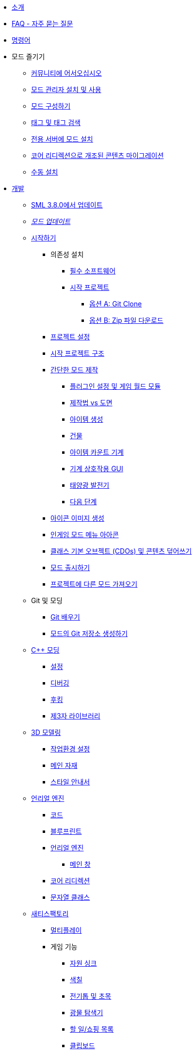 * xref:index.adoc[소개]
* xref:faq.adoc[FAQ - 자주 묻는 질문]
* xref:SMLChatCommands.adoc[명령어]

* 모드 즐기기
    ** xref:ForUsers/Welcome.adoc[커뮤니티에 어서오십시오]
    ** xref:ForUsers/SatisfactoryModManager.adoc[모드 관리자 설치 및 사용]
    ** xref:ForUsers/ConfiguringMods.adoc[모드 구성하기]
    ** xref:ForUsers/Tags.adoc[태그 및 태그 검색]
    ** xref:ForUsers/DedicatedServerSetup.adoc[전용 서버에 모드 설치]
    ** xref:ForUsers/CoreRedirectMigration.adoc[코어 리디렉션으로 개조된 콘텐츠 마이그레이션]
    ** xref:ManualInstallDirections.adoc[수동 설치]

* xref:Development/index.adoc[개발]
    ** xref:Development/UpdatingFromSml38.adoc[SML 3.8.0에서 업데이트]
    ** xref:Development/UpdatingToNewVersions.adoc[_모드 업데이트_]
    ** xref:Development/BeginnersGuide/index.adoc[시작하기]
        *** 의존성 설치
            **** xref:Development/BeginnersGuide/dependencies.adoc[필수 소프트웨어]
            **** xref:Development/BeginnersGuide/StarterProject/ObtainStarterProject.adoc[시작 프로젝트]
                ***** xref:Development/BeginnersGuide/StarterProject/StarterProjectViaClone.adoc[옵션 A: Git Clone]
                ***** xref:Development/BeginnersGuide/StarterProject/StarterProjectViaZip.adoc[옵션 B: Zip 파일 다운로드]
        *** xref:Development/BeginnersGuide/project_setup.adoc[프로젝트 설정]
        *** xref:Development/BeginnersGuide/StarterProjectStructure.adoc[시작 프로젝트 구조]
        *** xref:Development/BeginnersGuide/SimpleMod/index.adoc[간단한 모드 제작]
            **** xref:Development/BeginnersGuide/SimpleMod/gameworldmodule.adoc[플러그인 설정 및 게임 월드 모듈]
            **** xref:Development/BeginnersGuide/SimpleMod/recipe.adoc[제작법 vs 도면]
            **** xref:Development/BeginnersGuide/SimpleMod/item.adoc[아이템 생성]
            **** xref:Development/BeginnersGuide/SimpleMod/buildable.adoc[건물]
            **** xref:Development/BeginnersGuide/SimpleMod/machines/SimpleMachine.adoc[아이템 카운트 기계]
            **** xref:Development/BeginnersGuide/SimpleMod/machines/SimpleInteraction.adoc[기계 상호작용 GUI]
            **** xref:Development/BeginnersGuide/SimpleMod/machines/SolarPanel.adoc[태양광 발전기]
            **** xref:Development/BeginnersGuide/SimpleMod/NextSteps.adoc[다음 단계]
        *** xref:Development/BeginnersGuide/generating_icons.adoc[아이콘 이미지 생성]
        *** xref:Development/BeginnersGuide/Adding_Ingame_Mod_Icon.adoc[인게임 모드 메뉴 아아콘]
        *** xref:Development/BeginnersGuide/overwriting.adoc[클래스 기본 오브젝트 (CDOs) 및 콘텐츠 덮어쓰기]
        *** xref:Development/BeginnersGuide/ReleaseMod.adoc[모드 출시하기]
        *** xref:Development/BeginnersGuide/ImportingAnotherMod.adoc[프로젝트에 다른 모드 가져오기]
    ** Git 및 모딩
        *** xref:Development/BeginnersGuide/LearnGit.adoc[Git 배우기]
        *** xref:Development/BeginnersGuide/CreateGitRepo.adoc[모드의 Git 저장소 생성하기]
    ** xref:Development/Cpp/index.adoc[C++ 모딩]
        *** xref:Development/Cpp/setup.adoc[설정]
        *** xref:Development/Cpp/debugging.adoc[디버깅]
        *** xref:Development/Cpp/hooking.adoc[후킹]
// TODO *** xref:Development/Cpp/GettingBpData.adoc[Working with Assets and Blueprint-Defined Data from {cpp}]
        *** xref:Development/Cpp/thirdparty.adoc[제3자 라이브러리]
    ** xref:Development/Modeling/index.adoc[3D 모델링]
        *** xref:Development/Modeling/setup.adoc[작업환경 설정]
        *** xref:Development/Modeling/MainMaterials.adoc[메인 자재]
        *** xref:Development/Modeling/style.adoc[스타일 안내서]
    ** xref:Development/UnrealEngine/index.adoc[언리얼 엔진]
        *** xref:Development/UnrealEngine/Code.adoc[코드]
        *** xref:Development/UnrealEngine/BluePrints.adoc[블루프린트]
        *** xref:Development/UnrealEngine/Editor/index.adoc[언리얼 엔진]
            **** xref:Development/UnrealEngine/Editor/MainWindow.adoc[메인 창]
        *** xref:Development/UnrealEngine/CoreRedirect.adoc[코어 리디렉션]
        *** xref:Development/UnrealEngine/StringClasses.adoc[문자열 클래스]
    ** xref:Development/Satisfactory/index.adoc[새티스팩토리]
        *** xref:Development/Satisfactory/Multiplayer.adoc[멀티플레이]
        *** 게임 기능
            **** xref:Development/Satisfactory/ResourceSink.adoc[자원 싱크]
            **** xref:Development/Satisfactory/Paintable.adoc[색칠]
            **** xref:Development/Satisfactory/Chainsawable.adoc[전기톱 및 초목]
            **** xref:Development/Satisfactory/OreScanner.adoc[광물 탐색기]
            **** xref:Development/Satisfactory/ShoppingList.adoc[할 일/쇼핑 목록]
            **** xref:Development/Satisfactory/Clipboard.adoc[클립보드]
            **** xref:Development/Satisfactory/ItemCrate.adoc[아이템 상자]
            **** xref:Development/Satisfactory/Inventory.adoc[인벤토리 및 아이템]
            **** xref:Development/Satisfactory/Schematic.adoc[도면]
            **** xref:Development/Satisfactory/Crafting.adoc[제작 및 제작법]
            **** xref:Development/Satisfactory/AdaMessages.adoc[ADA 메시지]
            **** xref:Development/Satisfactory/CheatBoard.adoc[치트 보드]
        *** 게임 시스템
            **** xref:Development/Satisfactory/Audio.adoc[오디오]
            **** xref:Development/Satisfactory/PowerNetwork.adoc[전력 네트워크]
            **** xref:Development/Satisfactory/BuildableHolograms.adoc[건물 홀로그램]
            **** xref:Development/Satisfactory/CustomLevels.adoc[맞춤형 레벨]
            **** xref:Development/Satisfactory/EnhancedInputSystem.adoc[향상된 입력 시스템]
            **** xref:Development/Satisfactory/FactoryTick.adoc[공장 틱]
            **** xref:Development/Satisfactory/FactoryConnectors.adoc[공장 연결부]
            **** xref:Development/Satisfactory/AbstractInstance.adoc[추상 사례]
            **** xref:Development/Satisfactory/ConditionalPropertyReplication.adoc[조건부 속성 복제]
            **** xref:Development/Satisfactory/Savegame.adoc[저장 게임]
            **** xref:Development/Satisfactory/DedicatedServerAPIDocs.adoc[바닐라 전용 서버 API]
        *** xref:Development/Satisfactory/ModsWithoutSML.adoc[SML 없이 모딩]
        *** 기존
            **** xref:Development/Satisfactory/ConveyorRendering.adoc[컨베이어 엔더링 (오래됨)]
    ** xref:Development/ModLoader/index.adoc[모드 로더]
        *** xref:Development/ModLoader/ModModules.adoc[모드 모듈]
        *** xref:Development/ModLoader/Logging.adoc[로깅]
        *** xref:Development/ModLoader/AccessTransformers.adoc[변형 접근]
        *** xref:Development/ModLoader/Subsystems.adoc[모드 하위 시스템]
        *** xref:Development/ModLoader/Configuration.adoc[구성]
        *** xref:Development/ModLoader/SimpleConstructionScript.adoc[간단 건설 스크립트 (SCS) 후크]
        *** xref:Development/ModLoader/WidgetBlueprintHooks.adoc[위젯 청사진 후크]
        *** xref:Development/ModLoader/BlueprintInterface.adoc[청사진 인터페이스]
        *** xref:Development/ModLoader/SessionSettings.adoc[세션 설정]
        *** xref:Development/ModLoader/ChatCommands.adoc[채팅 명령어]
        *** xref:Development/ModLoader/Registry.adoc[레지스트리]
        *** xref:Development/ModLoader/GameMapRegistry.adoc[게임 맵 레지스트리]
        *** xref:Development/ModLoader/ContentTagRegistry.adoc[콘텐츠 태그 레지스트리]
        *** xref:Development/ModLoader/ExtendedAttributeProvider.adoc[확장 속성 제공자]
        *** xref:SMLConfiguration.adoc[SML 구성]
        *** 기존
            **** xref:Development/UpdatingFromSml37.adoc[Updating from SML 3.7.0]
            **** xref:Development/UpdatingFromSml36.adoc[Updating from SML 3.6.1]
            **** xref:Development/UpdatingFromSml35.adoc[Updating from SML 3.5.1]
            **** xref:Development/UpdatingFromSml34.adoc[Updating from SML 3.4.1]
            ****  xref:Development/UpdatingFromSml2.adoc[Updating from SML 2.2.1]
    ** 편집기 도구
        *** xref:Development/EditorTools/SMLEditor/SMLEditor.adoc[SML 편집기 유틸리티]
            **** xref:Development/EditorTools/SMLEditor/ResearchTreeEditor.adoc[연구 트리 편집기]
        *** xref:Development/EditorTools/SMLFeatureTests/SMLFeatureTests.adoc[SML 기능 테스트]
    ** xref:Development/Localization.adoc[모드 현지화] // TODO hide me once Translating section is ready
    ** xref:Development/ReuseGameFiles.adoc[기본 게임 파일 재사용]
    ** xref:Development/ExtractGameFiles.adoc[게임 파일 추출]
    ** xref:Development/TestingResources.adoc[테스트/멀티플레이 테스트]
    ** xref:Development/OpenSourceExamples.adoc[오픈 소스 모드 배우기]
    ** xref:UploadToSMR.adoc[SMR에 모드 업로드]

* xref:CommunityResources/index.adoc[커뮤니티 자원]
    ** xref:CommunityResources/AcronymVault.adoc[약어 모음집]
    ** xref:CommunityResources/AssetToolkit.adoc[애셋 툴킷]
    ** xref:CommunityResources/ModelingTools.adoc[모델링 도구]
    ** xref:CommunityResources/SFUIKIT.adoc[UI 키트]
    ** xref:CommunityResources/IconGenerator.adoc[아이콘 생성기]
    ** xref:CommunityResources/incredibuild.adoc[Incredibuild]
    ** xref:CommunityResources/TrainSignalGuide.adoc[열차 신호 안내서]

// TODO unhide once translating section is ready
// * Translating Mods
//     ** xref:Translation/GetStartedTranslating.adoc[Get Started Translating]
//     ** xref:Translation/UsingTolgee.adoc[Using Tolgee]
//     ** For Mod Developers
//         *** xref:Translation/Developers/RequestTolgeeProject.adoc[Using Tolgee]
//         *** xref:Development/Localization.adoc[Localizing Mods]

* 커뮤니티 모드 목록
    ** xref:CommunityModLists/QOL.adoc[편의 개선 모드]
